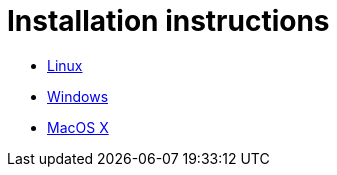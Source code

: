 # Installation instructions

- link:installation/Linux.adoc[Linux]
- link:installation/Windows.adoc[Windows]
- link:installation/MacOSX.adoc[MacOS X]
